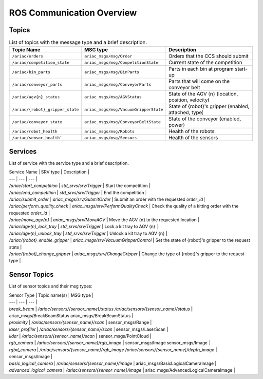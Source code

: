 .. _COMMUNICATIONS:

ROS Communication Overview
==========================

Topics
------

.. list-table:: List of topics with the message type and a brief description.
   :widths: 25 25 50
   :header-rows: 1

   * - Topic Name
     - MSG type
     - Description  
   * - ``/ariac/orders``
     - ``ariac_msgs/msg/Order``
     - Orders that the CCS should submit 
   * - ``/ariac/competition_state``
     - ``ariac_msgs/msg/CompetitionState`` 
     - Current state of the competition 
   * - ``/ariac/bin_parts``
     - ``ariac_msgs/msg/BinParts`` 
     - Parts in each bin at program start-up 
   * - ``/ariac/conveyor_parts``
     - ``ariac_msgs/msg/ConveyorParts`` 
     - Parts that will come on the conveyor belt 
   * - ``/ariac/agv{n}_status``
     - ``ariac_msgs/msg/AGVStatus``
     - State of the AGV {n} (location, position, velocity)
   * - ``/ariac/{robot}_gripper_state``
     - ``ariac_msgs/msg/VacuumGripperState``
     - State of {robot}'s gripper (enabled, attached, type)
   * - ``/ariac/conveyor_state``
     - ``ariac_msgs/msg/ConveyorBeltState``
     - State of the conveyor (enabled, power)
   * - ``/ariac/robot_health``
     - ``ariac_msgs/msg/Robots``
     - Health of the robots
   * - ``/ariac/sensor_health```
     - ``ariac_msgs/msg/Sensors``
     - Health of the sensors


..
    List of topics with the message type and a brief description.

    | Topic Name                     | MSG type                            | Description                                          |
    | ---                            | ---                                 | ---                                                  | 
    | `/ariac/orders`                | `ariac_msgs/msg/Order`              | Orders that the competitors should submit            |
    | `/ariac/competition_state`     | `ariac_msgs/msg/CompetitionState`   | Current state of the competition                     | 
    | `/ariac/bin_parts`             | `ariac_msgs/msg/BinParts`           | Parts in each bin at program start-up                |
    | `/ariac/conveyor_parts`        | `ariac_msgs/msg/ConveyorParts`      | Parts that will come on the conveyor belt            |
    | `/ariac/agv{n}_status`         | `ariac_msgs/msg/AGVStatus`          | State of the AGV {n} (location, position, velocity)  |
    | `/ariac/{robot}_gripper_state` | `ariac_msgs/msg/VacuumGripperState` | State of {robot}'s gripper (enabled, attached, type) |
    | `/ariac/conveyor_state`        | `ariac_msgs/msg/ConveyorBeltState`  | State of the conveyor (enabled, power)               |
    | `/ariac/robot_health`          | `ariac_msgs/msg/Robots`             | Health of the robots                                 |
    | `/ariac/sensor_health`         | `ariac_msgs/msg/Sensors`            | Health of the sensors                                |

Services
--------

List of service with the service type and a brief description.

| Service Name                    | SRV type                              | Description                                                        |
| ---                             | ---                                   | ---                                                                | 
| `/ariac/start_competition`      | `std_srvs/srv/Trigger`                | Start the competition                                              |
| `/ariac/end_competition`        | `std_srvs/srv/Trigger`                | End the competition                                                | 
| `/ariac/submit_order`           | `ariac_msgs/srv/SubmitOrder`          | Submit an order with the requested `order_id`                      |
| `/ariac/perform_quality_check`  | `ariac_msgs/srv/PerformQualityCheck`  | Check the quality of a kitting order with the requested `order_id` |
| `/ariac/move_agv{n}`            | `ariac_msgs/srv/MoveAGV`              | Move the AGV {n} to the requested location                         |
| `/ariac/agv{n}_lock_tray`       | `std_srvs/srv/Trigger`                | Lock a kit tray to AGV {n}                                         |
| `/ariac/agv{n}_unlock_tray`     | `std_srvs/srv/Trigger`                | Unlock a kit tray to AGV {n}                                       |
| `/ariac/{robot}_enable_gripper` | `ariac_msgs/srv/VacuumGripperControl` | Set the state of {robot}'s gripper to the request state            |
| `/ariac/{robot}_change_gripper` | `ariac_msgs/srv/ChangeGripper`        | Change the type of {robot}'s gripper to the request type           |

Sensor Topics
-------------

List of sensor topics and their msg types:

| Sensor Type               | Topic name(s)                                                                       |	MSG type                                              |
| ---                       | ---                                                                                 | ---                                                   |
| `break_beam`              | `/ariac/sensors/{sensor_name}/status` `/ariac/sensors/{sensor_name}/status`         | ariac_msgs/BreakBeamStatus ariac_msgs/BreakBeamStatus |
| `proximity`               | `/ariac/sensors/{sensor_name}/scan`                                                 |	sensor_msgs/Range                                     |
| `laser_profiler`          | `/ariac/sensors/{sensor_name}/scan`                                                 |	sensor_msgs/LaserScan                                 |
| `lidar`	                  | `/ariac/sensors/{sensor_name}/scan`	                                                | sensor_msgs/PointCloud                                |
| `rgb_camera`              | `/ariac/sensors/{sensor_name}/rgb_image`                                            |	sensor_msgs/Image sensor_msgs/Image                   |
| `rgbd_camera`             | `/ariac/sensors/{sensor_name}/rgb_image` `/ariac/sensors/{sensor_name}/depth_image` | sensor_msgs/Image                                     |
| `basic_logical_camera`    | `/ariac/sensors/{sensor_name}/image`                                                | ariac_msgs/BasicLogicalCameraImage                    |
| `advanced_logical_camera` | `/ariac/sensors/{sensor_name}/image`                                                | ariac_msgs/AdvancedLogicalCameraImage                 |